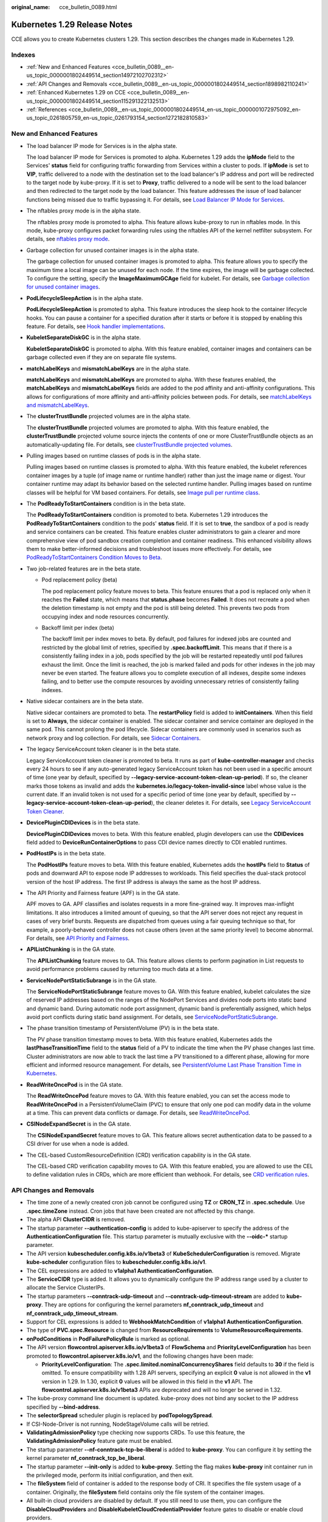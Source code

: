 :original_name: cce_bulletin_0089.html

.. _cce_bulletin_0089:

Kubernetes 1.29 Release Notes
=============================

CCE allows you to create Kubernetes clusters 1.29. This section describes the changes made in Kubernetes 1.29.

Indexes
-------

-  :ref:`New and Enhanced Features <cce_bulletin_0089__en-us_topic_0000001802449514_section14972102702312>`
-  :ref:`API Changes and Removals <cce_bulletin_0089__en-us_topic_0000001802449514_section1898982110241>`
-  :ref:`Enhanced Kubernetes 1.29 on CCE <cce_bulletin_0089__en-us_topic_0000001802449514_section115291322132513>`
-  :ref:`References <cce_bulletin_0089__en-us_topic_0000001802449514_en-us_topic_0000001072975092_en-us_topic_0261805759_en-us_topic_0261793154_section1272182810583>`

.. _cce_bulletin_0089__en-us_topic_0000001802449514_section14972102702312:

New and Enhanced Features
-------------------------

-  The load balancer IP mode for Services is in the alpha state.

   The load balancer IP mode for Services is promoted to alpha. Kubernetes 1.29 adds the **ipMode** field to the Services' **status** field for configuring traffic forwarding from Services within a cluster to pods. If **ipMode** is set to **VIP**, traffic delivered to a node with the destination set to the load balancer's IP address and port will be redirected to the target node by kube-proxy. If it is set to **Proxy**, traffic delivered to a node will be sent to the load balancer and then redirected to the target node by the load balancer. This feature addresses the issue of load balancer functions being missed due to traffic bypassing it. For details, see `Load Balancer IP Mode for Services <https://kubernetes.io/blog/2023/12/18/kubernetes-1-29-feature-loadbalancer-ip-mode-alpha/>`__.

-  The nftables proxy mode is in the alpha state.

   The nftables proxy mode is promoted to alpha. This feature allows kube-proxy to run in nftables mode. In this mode, kube-proxy configures packet forwarding rules using the nftables API of the kernel netfilter subsystem. For details, see `nftables proxy mode <https://kubernetes.io/docs/reference/networking/virtual-ips/#proxy-mode-nftables>`__.

-  Garbage collection for unused container images is in the alpha state.

   The garbage collection for unused container images is promoted to alpha. This feature allows you to specify the maximum time a local image can be unused for each node. If the time expires, the image will be garbage collected. To configure the setting, specify the **ImageMaximumGCAge** field for kubelet. For details, see `Garbage collection for unused container images <https://kubernetes.io/docs/concepts/architecture/garbage-collection/#image-maximum-age-gc>`__.

-  **PodLifecycleSleepAction** is in the alpha state.

   **PodLifecycleSleepAction** is promoted to alpha. This feature introduces the sleep hook to the container lifecycle hooks. You can pause a container for a specified duration after it starts or before it is stopped by enabling this feature. For details, see `Hook handler implementations <https://kubernetes.io/docs/concepts/containers/container-lifecycle-hooks/#hook-handler-implementations>`__.

-  **KubeletSeparateDiskGC** is in the alpha state.

   **KubeletSeparateDiskGC** is promoted to alpha. With this feature enabled, container images and containers can be garbage collected even if they are on separate file systems.

-  **matchLabelKeys** and **mismatchLabelKeys** are in the alpha state.

   **matchLabelKeys** and **mismatchLabelKeys** are promoted to alpha. With these features enabled, the **matchLabelKeys** and **mismatchLabelKeys** fields are added to the pod affinity and anti-affinity configurations. This allows for configurations of more affinity and anti-affinity policies between pods. For details, see `matchLabelKeys and mismatchLabelKeys <https://kubernetes.io/docs/concepts/scheduling-eviction/assign-pod-node/#matchlabelkeys>`__.

-  The **clusterTrustBundle** projected volumes are in the alpha state.

   The **clusterTrustBundle** projected volumes are promoted to alpha. With this feature enabled, the **clusterTrustBundle** projected volume source injects the contents of one or more ClusterTrustBundle objects as an automatically-updating file. For details, see `clusterTrustBundle projected volumes <https://kubernetes.io/docs/concepts/storage/projected-volumes/#clustertrustbundle>`__.

-  Pulling images based on runtime classes of pods is in the alpha state.

   Pulling images based on runtime classes is promoted to alpha. With this feature enabled, the kubelet references container images by a tuple (of image name or runtime handler) rather than just the image name or digest. Your container runtime may adapt its behavior based on the selected runtime handler. Pulling images based on runtime classes will be helpful for VM based containers. For details, see `Image pull per runtime class <https://kubernetes.io/docs/concepts/containers/images/#image-pull-per-runtime-class>`__.

-  The **PodReadyToStartContainers** condition is in the beta state.

   The **PodReadyToStartContainers** condition is promoted to beta. Kubernetes 1.29 introduces the **PodReadyToStartContainers** condition to the pods' **status** field. If it is set to **true**, the sandbox of a pod is ready and service containers can be created. This feature enables cluster administrators to gain a clearer and more comprehensive view of pod sandbox creation completion and container readiness. This enhanced visibility allows them to make better-informed decisions and troubleshoot issues more effectively. For details, see `PodReadyToStartContainers Condition Moves to Beta <https://kubernetes.io/blog/2023/12/19/pod-ready-to-start-containers-condition-now-in-beta/>`__.

-  Two job-related features are in the beta state.

   -  Pod replacement policy (beta)

      The pod replacement policy feature moves to beta. This feature ensures that a pod is replaced only when it reaches the **Failed** state, which means that **status.phase** becomes **Failed**. It does not recreate a pod when the deletion timestamp is not empty and the pod is still being deleted. This prevents two pods from occupying index and node resources concurrently.

   -  Backoff limit per index (beta)

      The backoff limit per index moves to beta. By default, pod failures for indexed jobs are counted and restricted by the global limit of retries, specified by **.spec.backoffLimit**. This means that if there is a consistently failing index in a job, pods specified by the job will be restarted repeatedly until pod failures exhaust the limit. Once the limit is reached, the job is marked failed and pods for other indexes in the job may never be even started. The feature allows you to complete execution of all indexes, despite some indexes failing, and to better use the compute resources by avoiding unnecessary retries of consistently failing indexes.

-  Native sidecar containers are in the beta state.

   Native sidecar containers are promoted to beta. The **restartPolicy** field is added to **initContainers**. When this field is set to **Always**, the sidecar container is enabled. The sidecar container and service container are deployed in the same pod. This cannot prolong the pod lifecycle. Sidecar containers are commonly used in scenarios such as network proxy and log collection. For details, see `Sidecar Containers <https://kubernetes.io/docs/concepts/workloads/pods/sidecar-containers/>`__.

-  The legacy ServiceAccount token cleaner is in the beta state.

   Legacy ServiceAccount token cleaner is promoted to beta. It runs as part of **kube-controller-manager** and checks every 24 hours to see if any auto-generated legacy ServiceAccount token has not been used in a specific amount of time (one year by default, specified by **--legacy-service-account-token-clean-up-period**). If so, the cleaner marks those tokens as invalid and adds the **kubernetes.io/legacy-token-invalid-since** label whose value is the current date. If an invalid token is not used for a specific period of time (one year by default, specified by **--legacy-service-account-token-clean-up-period**), the cleaner deletes it. For details, see `Legacy ServiceAccount Token Cleaner <https://kubernetes.io/docs/reference/access-authn-authz/service-accounts-admin/#legacy-serviceaccount-token-cleaner>`__.

-  **DevicePluginCDIDevices** is in the beta state.

   **DevicePluginCDIDevices** moves to beta. With this feature enabled, plugin developers can use the **CDIDevices** field added to **DeviceRunContainerOptions** to pass CDI device names directly to CDI enabled runtimes.

-  **PodHostIPs** is in the beta state.

   The **PodHostIPs** feature moves to beta. With this feature enabled, Kubernetes adds the **hostIPs** field to **Status** of pods and downward API to expose node IP addresses to workloads. This field specifies the dual-stack protocol version of the host IP address. The first IP address is always the same as the host IP address.

-  The API Priority and Fairness feature (APF) is in the GA state.

   APF moves to GA. APF classifies and isolates requests in a more fine-grained way. It improves max-inflight limitations. It also introduces a limited amount of queuing, so that the API server does not reject any request in cases of very brief bursts. Requests are dispatched from queues using a fair queuing technique so that, for example, a poorly-behaved controller does not cause others (even at the same priority level) to become abnormal. For details, see `API Priority and Fairness <https://kubernetes.io/docs/concepts/cluster-administration/flow-control/>`__.

-  **APIListChunking** is in the GA state.

   The **APIListChunking** feature moves to GA. This feature allows clients to perform pagination in List requests to avoid performance problems caused by returning too much data at a time.

-  **ServiceNodePortStaticSubrange** is in the GA state.

   The **ServiceNodePortStaticSubrange** feature moves to GA. With this feature enabled, kubelet calculates the size of reserved IP addresses based on the ranges of the NodePort Services and divides node ports into static band and dynamic band. During automatic node port assignment, dynamic band is preferentially assigned, which helps avoid port conflicts during static band assignment. For details, see `ServiceNodePortStaticSubrange <https://kubernetes.io/blog/2023/05/11/nodeport-dynamic-and-static-allocation/>`__.

-  The phase transition timestamp of PersistentVolume (PV) is in the beta state.

   The PV phase transition timestamp moves to beta. With this feature enabled, Kubernetes adds the **lastPhaseTransitionTime** field to the **status** field of a PV to indicate the time when the PV phase changes last time. Cluster administrators are now able to track the last time a PV transitioned to a different phase, allowing for more efficient and informed resource management. For details, see `PersistentVolume Last Phase Transition Time in Kubernetes <https://kubernetes.io/blog/2023/10/23/persistent-volume-last-phase-transition-time/>`__.

-  **ReadWriteOncePod** is in the GA state.

   The **ReadWriteOncePod** feature moves to GA. With this feature enabled, you can set the access mode to **ReadWriteOncePod** in a PersistentVolumeClaim (PVC) to ensure that only one pod can modify data in the volume at a time. This can prevent data conflicts or damage. For details, see `ReadWriteOncePod <https://kubernetes.io/docs/tasks/administer-cluster/change-pv-access-mode-readwriteoncepod/>`__.

-  **CSINodeExpandSecret** is in the GA state.

   The **CSINodeExpandSecret** feature moves to GA. This feature allows secret authentication data to be passed to a CSI driver for use when a node is added.

-  The CEL-based CustomResourceDefinition (CRD) verification capability is in the GA state.

   The CEL-based CRD verification capability moves to GA. With this feature enabled, you are allowed to use the CEL to define validation rules in CRDs, which are more efficient than webhook. For details, see `CRD verification rules <https://kubernetes.io/docs/tasks/extend-kubernetes/custom-resources/custom-resource-definitions/#validation-rules>`__.

.. _cce_bulletin_0089__en-us_topic_0000001802449514_section1898982110241:

API Changes and Removals
------------------------

-  The time zone of a newly created cron job cannot be configured using **TZ** or **CRON_TZ** in **.spec.schedule**. Use **.spec.timeZone** instead. Cron jobs that have been created are not affected by this change.
-  The alpha API **ClusterCIDR** is removed.
-  The startup parameter **--authentication-config** is added to kube-apiserver to specify the address of the **AuthenticationConfiguration** file. This startup parameter is mutually exclusive with the **--oidc-\*** startup parameter.
-  The API version **kubescheduler.config.k8s.io/v1beta3** of **KubeSchedulerConfiguration** is removed. Migrate **kube-scheduler** configuration files to **kubescheduler.config.k8s.io/v1**.
-  The CEL expressions are added to **v1alpha1 AuthenticationConfiguration**.
-  The **ServiceCIDR** type is added. It allows you to dynamically configure the IP address range used by a cluster to allocate the Service ClusterIPs.
-  The startup parameters **--conntrack-udp-timeout** and **--conntrack-udp-timeout-stream** are added to **kube-proxy**. They are options for configuring the kernel parameters **nf_conntrack_udp_timeout** and **nf_conntrack_udp_timeout_stream**.
-  Support for CEL expressions is added to **WebhookMatchCondition** of **v1alpha1 AuthenticationConfiguration**.
-  The type of **PVC.spec.Resource** is changed from **ResourceRequirements** to **VolumeResourceRequirements**.
-  **onPodConditions** in **PodFailurePolicyRule** is marked as optional.
-  The API version **flowcontrol.apiserver.k8s.io/v1beta3** of **FlowSchema** and **PriorityLevelConfiguration** has been promoted to **flowcontrol.apiserver.k8s.io/v1**, and the following changes have been made:

   -  **PriorityLevelConfiguration**: The **.spec.limited.nominalConcurrencyShares** field defaults to **30** if the field is omitted. To ensure compatibility with 1.28 API servers, specifying an explicit **0** value is not allowed in the **v1** version in 1.29. In 1.30, explicit **0** values will be allowed in this field in the **v1** API. The **flowcontrol.apiserver.k8s.io/v1beta3** APIs are deprecated and will no longer be served in 1.32.

-  The kube-proxy command line document is updated. kube-proxy does not bind any socket to the IP address specified by **--bind-address**.
-  The **selectorSpread** scheduler plugin is replaced by **podTopologySpread**.
-  If CSI-Node-Driver is not running, NodeStageVolume calls will be retried.
-  **ValidatingAdmissionPolicy** type checking now supports CRDs. To use this feature, the **ValidatingAdmissionPolicy** feature gate must be enabled.
-  The startup parameter **--nf-conntrack-tcp-be-liberal** is added to **kube-proxy**. You can configure it by setting the kernel parameter **nf_conntrack_tcp_be_liberal**.
-  The startup parameter **--init-only** is added to **kube-proxy**. Setting the flag makes **kube-proxy** init container run in the privileged mode, perform its initial configuration, and then exit.
-  The **fileSystem** field of container is added to the response body of CRI. It specifies the file system usage of a container. Originally, the **fileSystem** field contains only the file system of the container images.
-  All built-in cloud providers are disabled by default. If you still need to use them, you can configure the **DisableCloudProviders** and **DisableKubeletCloudCredentialProvider** feature gates to disable or enable cloud providers.
-  **--node-ips** can be used in kubelet to configure IPv4/IPv6 dual-stack. If **--cloud-provider** is set to **external**, you are allowed to use **--node-ips** to configure IPv4/IPv6 dual-stack for node IP addresses. To use **--node-ips**, you need to enable the **CloudDualStackNodeIPs** feature gate.

.. _cce_bulletin_0089__en-us_topic_0000001802449514_section115291322132513:

Enhanced Kubernetes 1.29 on CCE
-------------------------------

During a version maintenance period, CCE periodically updates Kubernetes 1.29 and provides enhanced functions.

For details about cluster version updates, see :ref:`Patch Versions <cce_10_0405>`.

.. _cce_bulletin_0089__en-us_topic_0000001802449514_en-us_topic_0000001072975092_en-us_topic_0261805759_en-us_topic_0261793154_section1272182810583:

References
----------

For more details about the performance comparison and function evolution between Kubernetes 1.29 and other versions, see `Kubernetes v1.29 Release Notes <https://github.com/kubernetes/kubernetes/blob/master/CHANGELOG/CHANGELOG-1.29.md>`__.
